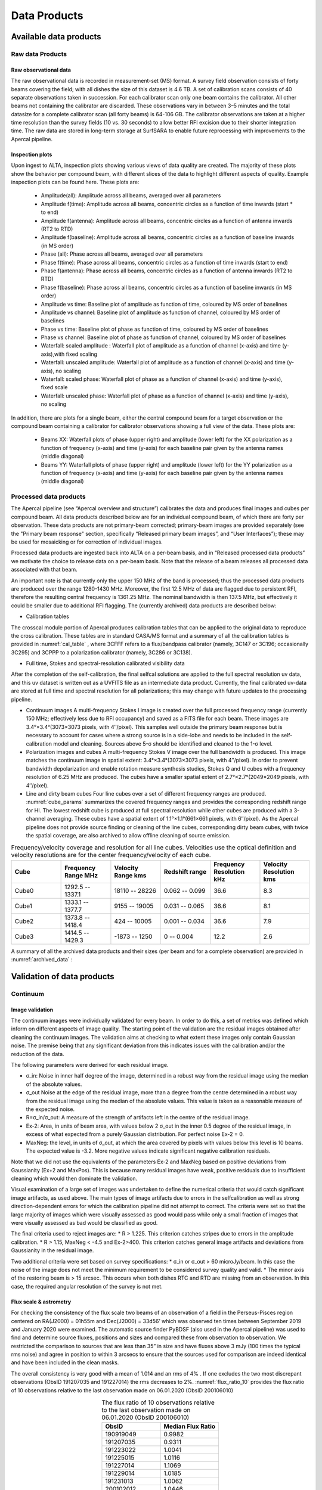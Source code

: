 Data Products
===============

Available data products
#########################
Raw data Products
******************
Raw observational data
-----------------------
The raw observational data is recorded in measurement-set (MS) format. A survey field observation consists of forty beams covering the field; with all dishes the size of this dataset is 4.6 TB. A set of calibration scans consists of 40 separate observations taken in succession. For each calibrator scan only one beam contains the calibrator. All other beams not containing the calibrator are discarded. These observations vary in between 3–5 minutes and the total datasize for a complete calibrator scan (all forty beams) is 64-106 GB. The calibrator observations are taken at a higher time resolution than the survey fields (10 vs. 30 seconds) to allow better RFI excision due to their shorter integration time. The raw data are stored in long-term storage at SurfSARA to enable future reprocessing with improvements to the Apercal pipeline.

Inspection plots
-------------------
Upon ingest to ALTA, inspection plots showing various views of data quality are created. The majority of these plots show the behavior per compound beam, with different slices of the data to highlight different aspects of quality. Example inspection plots can be found here. These plots are\:

    * Amplitude(all): Amplitude across all beams, averaged over all parameters
    * Amplitude f(time): Amplitude across all beams, concentric circles as a function of time inwards (start * to end)
    * Amplitude f(antenna):  Amplitude across all beams, concentric circles as a function of antenna inwards (RT2 to RTD)
    * Amplitude f(baseline): Amplitude across all beams, concentric circles as a function of baseline inwards (in MS order)
    * Phase (all): Phase across all beams, averaged over all parameters
    * Phase f(time): Phase across all beams, concentric circles as a function of time inwards (start to end)
    * Phase f(antenna):  Phase across all beams, concentric circles as a function of antenna inwards (RT2 to RTD)
    * Phase f(baseline): Phase across all beams, concentric circles as a function of baseline inwards (in MS order)
    * Amplitude vs time: Baseline plot of amplitude as function of time, coloured by MS order of baselines
    * Amplitude vs channel: Baseline plot of amplitude as function of channel, coloured by MS order of baselines
    * Phase vs time: Baseline plot of phase as function of time, coloured by MS order of baselines
    * Phase vs channel: Baseline plot of phase as function of channel, coloured by MS order of baselines
    * Waterfall\: scaled amplitude : Waterfall plot of amplitude as a function of channel (x-axis) and time (y-axis),with fixed scaling
    * Waterfall\: unscaled amplitude:  Waterfall plot of amplitude as a function of channel (x-axis) and time (y-axis), no scaling
    * Waterfall\: scaled phase: Waterfall plot of phase as a function of channel (x-axis) and time (y-axis), fixed scale
    * Waterfall: unscaled phase: Waterfall plot of phase as a function of channel (x-axis) and time (y-axis), no scaling

In addition, there are plots for a single beam, either the central compound beam for a target observation or the compound beam containing a calibrator for calibrator observations showing a full view of the data. These plots are\:


        * Beams XX: Waterfall plots of phase (upper right) and amplitude (lower left) for the XX polarization as a function of frequency (x-axis) and time (y-axis) for each baseline pair given by the antenna names (middle diagonal)
        * Beams YY: Waterfall plots of phase (upper right) and amplitude (lower left) for the YY polarization as a function of frequency (x-axis) and time (y-axis) for each baseline pair given by the antenna names (middle diagonal)

Processed data products
************************
The Apercal pipeline (see “Apercal overview and structure”) calibrates the data and produces final images and cubes per compound beam. All data products described below are for an individual compound beam, of which there are forty per observation. These data products are not primary-beam corrected; primary-beam images are provided separately (see the "Primary beam response" section, specifically “Released primary beam images”, and “User Interfaces”); these may be used for mosaicking or for correction of individual images.

Processed data products are ingested back into ALTA on a per-beam basis, and in “Released processed data products” we motivate the choice to release data on a per-beam basis. Note that the release of a beam releases all processed data associated with that beam.

An important note is that currently only the upper 150 MHz of the band is processed; thus the processed data products are produced over the range 1280-1430 MHz. Moreover, the first 12.5 MHz of data are flagged due to persistent RFI, therefore the resulting central frequency is 1361.25 MHz. The nominal bandwidth is then 137.5 MHz, but effectively it could be smaller due to additional RFI flagging. The (currently archived) data products are described below:

* Calibration tables
The crosscal module portion of Apercal produces calibration tables that can be applied to the original data to reproduce the cross calibration. These tables are in standard CASA/MS format and a summary of all the calibration tables is provided in :numref:`cal_table` , where 3CFFF refers to a flux/bandpass calibrator (namely, 3C147 or 3C196; occasionally 3C295) and 3CPPP to a polarization calibrator (namely, 3C286 or 3C138).

.. csv-table:: Calibration tables and naming scheme.
  :align: center
  :header: "Table description", 	"Table name"
  :widths: 20, 20
  :name: cal_table

  Global delays, 	3CFFF.K
  Bandpass solutions, 	3CFFF.Bscan
  Intermediary\, initial phase solutions, 	3CFFF.G0ph
  Final complex gain solutions, 	3CFFF.G1ap
  Crosshand delay, 	3CPPP.Kcross
  Leakage terms, 	3CFFF.Df
  XY phase offset, 	3CPPP.Xf

* Full time, Stokes and spectral-resolution calibrated visibility data
After the completion of the self-calibration, the final selfcal solutions are applied to the full spectral resolution uv data, and this uv dataset is written out as a UVFITS file as an intermediate data product. Currently, the final calibrated uv-data are stored at full time and spectral resolution for all polarizations; this may change with future updates to the processing pipeline.

* Continuum images
  A multi-frequency Stokes I image is created over the full processed frequency range (currently 150 MHz; effectively less due to RFI occupancy) and saved as a FITS file for each beam. These images are 3.4°×3.4°(3073×3073 pixels, with 4′′/pixel). This samples well outside the primary beam response but is necessary to account for cases where a strong source is in a side-lobe and needs to be included in the self-calibration model and cleaning. Sources above 5-σ should be identified and cleaned to the 1-σ level.

* Polarization images and cubes
  A multi-frequency Stokes V image over the full bandwidth is produced. This image matches the continuum image in spatial extent: 3.4°×3.4°(3073×3073 pixels, with 4′′/pixel). In order to prevent bandwidth depolarization and enable rotation measure synthesis studies, Stokes Q and U cubes with a frequency resolution of 6.25 MHz are produced. The cubes have a smaller spatial extent of 2.7°×2.7°(2049×2049 pixels, with 4′′/pixel).

* Line and dirty beam cubes
  Four line cubes over a set of different frequency ranges are produced. :numref:`cube_params` summarizes the covered frequency ranges and provides the corresponding redshift range for HI. The lowest redshift cube is produced at full spectral resolution while other cubes are produced with a 3-channel averaging. These cubes have a spatial extent of 1.1°×1.1°(661×661 pixels, with 6′′/pixel). As the Apercal pipeline does not provide source finding or cleaning of the line cubes, corresponding dirty beam cubes, with twice the spatial coverage, are also archived to allow offline cleaning of source emission.

.. csv-table:: Frequency/velocity coverage and resolution for all line cubes. Velocities use the optical definition and velocity resolutions are for the center frequency/velocity of each cube.
  :align: center
  :header: "Cube", 	"Frequency Range MHz", 	"Velocity Range kms", 	"Redshift range", 	"Frequency Resolution kHz", "Velocity Resolution kms"
  :widths: 20, 20, 20, 20, 20, 20
  :name: cube_params

  Cube0, 	 1292.5 -- 1337.1, 	 18110 -- 28226, 	 0.062 -- 0.099, 	 36.6, 	 8.3
  Cube1, 	 1333.1 -- 1377.7, 	 9155 -- 19005, 	 0.031 -- 0.065, 	 36.6, 	 8.1
  Cube2, 	 1373.8 -- 1418.4, 	 424 -- 10005, 	0.001 -- 0.034, 	 36.6, 	 7.9
  Cube3, 	 1414.5 -- 1429.3, 	 -1873 -- 1250, 	 0 -- 0.004, 	 12.2,   2.6

A summary of all the archived data products and their sizes (per beam and for a complete observation) are provided in :numref:`archived_data` :

.. csv-table:: Summary of archived data products, including their format and sizes. For visibility data, the dimensions are for polarization and frequency. For images and cubes, the dimensions are for spatial sizes and frequency (when appropriate). The calibrator visibility sizes are after pruning to keep only the Apertif beam that contains the calibrator, and the range of sizes reflects the different calibrator scan lengths.
  :align: center
  :header: "Data product", 	 "Format", 	 "Dimensions", 	 "Size per beam", 	 "Size per observation"
  :widths: 20, 20, 20, 20, 20
  :name: archived_data

  Survey field raw visibility data, 	  MS, 	 4 x 24576, 	 117 GB, 	  4.7 TB
  Calibrator raw visibility data, 	 MS, 	 4 x 24576, 	 1.6-2.6 GB, 	 64-104 GB
  Calibration tables, 	 MS table, 	 --, 	 660 MB, 	 26.3GB,
  Self-calibrated visibility data, 	 uvfits, 	 4 x 12288, 	 58 GB, 	  2.3TB
  Multi-frequency synthesis beam images, 	 fits, 	 3073 x 3073, 	 37 MB, 	 1.5 GB
  Stokes Q and U cubes, 	 fits, 	 2049 x 2049 x 24, 	 1.5 GB, 	 62 GB
  Stokes V multi-frequency synthesis image, 	 fits, 	 3073 x 3073, 	 37 MB, 	 1.5 GB
  Continuum-subtracted dirty line cubes, 	 fits, 	 661 x 661 x 1218, 	 8, 	 320 GB
  Restoring beam cubes, 	 fits, 	 1321 x 1321 x 1218, 	 320, 	 1.28 TB

Validation of data products
###########################
Continuum
**************

Image validation
-----------------
The continuum images were individually validated for every beam. In order to do this, a set of metrics was defined which inform on different aspects of image quality. The starting point of the validation are the residual images obtained after cleaning the continuum images. The validation aims at checking to what extent these images only contain Gaussian noise. The premise being that any significant deviation from this indicates issues with the calibration and/or the reduction of the data.

The following parameters were derived for each residual image.

* σ_in: Noise in inner half degree of the image, determined in a robust way from the residual image using the median of the absolute values.
* σ_out Noise at the edge of the residual image, more than a degree from the centre  determined in a robust way from the residual image using the median of the absolute values. This value is taken as a reasonable measure of the expected noise.
* R=σ_in/σ_out: A measure of the strength of artifacts left in the centre of the residual image.
* Ex-2:  Area, in units of beam area, with values below 2 σ_out in the inner 0.5 degree of the residual image, in excess of what expected from a purely Gaussian distribution. For perfect noise Ex-2 = 0.
* MaxNeg: the level, in units of σ_out, at which the area covered by pixels with values below this level is 10 beams. The expected value is -3.2. More negative values indicate significant negative calibration residuals.

Note that we did not use the equivalents of the parameters Ex-2 and MaxNeg based on positive deviations from Gaussianity (Ex+2 and MaxPos). This is because many residual images have weak, positive residuals due to insufficient cleaning which would then dominate the validation.

Visual examination of a large set of images was undertaken to define the numerical criteria that would catch significant image artifacts, as used above. The main types of image artifacts due to errors in the selfcalibration as well as strong direction-dependent errors for which the calibration pipeline did not attempt to correct. The criteria were set so that the large majority of images which were visually assessed as good would pass while only a small fraction of images that were visually assessed as bad would be classified as good.

The final criteria used to reject images are:
* R > 1.225. This criterion catches stripes due to errors in the amplitude calibration.
* R > 1.15, MaxNeg < -4.5 and Ex-2>400. This criterion catches general image artifacts and deviations from Gaussianity in the residual image.

Two additional criteria were set based on survey specifications:
* σ_in or σ_out  > 60 microJy/beam. In this case the noise of the image does not meet the  minimum requirement to be considered survey quality and valid.
* The minor axis of the restoring beam is > 15 arcsec. This occurs when both dishes RTC and RTD are missing from an observation. In this case, the required angular resolution of the survey is not met.

Flux scale & astrometry
---------------------------
For checking the consistency of the flux scale two beams of an observation of a field in the Perseus-Pisces region centered on RA(J2000) = 01h55m and Dec(J2000) = 33d56’ which was observed ten times between September 2019 and January 2020 were examined. The automatic source finder PyBDSF (also used in the Apercal pipeline) was used to find and determine source fluxes, positions and sizes and compared these from observation to observation. We restricted the comparison to sources that are less than 35” in size and have fluxes above 3 mJy (100 times the typical rms noise)  and agree in position to within 3 arcsecs to ensure that the sources used for comparison are indeed identical and have been included in the clean masks.

The overall consistency is very good with a mean of 1.014 and an rms of 4% . If one excludes the two most discrepant observations (ObsID 191207035 and 191227014) the rms decreases to 2%. :numref:`flux_ratio_10` provides the flux ratio of 10 observations relative to the last observation made on 06.01.2020 (ObsID 200106010)

.. csv-table:: The flux ratio of 10 observations relative to the last observation made on 06.01.2020 (ObsID 200106010)
  :align: center
  :header: "ObsID", "Median Flux Ratio"
  :widths: 20, 20
  :name: flux_ratio_10

  190919049, 0.9982
  191207035, 0.9311
  191223022,  1.0041
  191225015,  1.0116
  191227014,  1.1069
  191229014,  1.0185
  191231013,  1.0062
  200102012,  1.0446
  200104011,  1.0222
  200106010,  1.0000

An example of two observations (ObsID 200106010 and 190909049, observed at 06.01.2020 and 09.09.2019 respectively) compared to one another is shown in :numref:`flux_cmp_1`. Plotted is the relative difference in flux versus the flux in the 06.01.2020 observation.

.. figure:: images/flux_cmp_1.png
  :align: center
  :width: 400
  :alt: Relative flux error
  :name: flux_cmp_1

  Relative flux difference between the sources in a mosaic of ObsID 200106010 and a mosaic of ObsID 190909049 as a function of their flux measured in ObsID 200106010.

To assess the agreement with the NVSS we made mosaics of the full field of view (40 beams) of all observations using the measured shapes of the 40 beams. The reason for using mosaics rather than individual beams was to have a large enough number of sources for the comparison as in an individual beam there usually are only of order a dozen that are bright enough. The mosaicing routine takes into account shapes of the beams made with the phased array feeds as determined from drift scans across Cygnus A (see the section on Primary beam response: Drift scan method) and corrects for the presence of correlated noise in adjacent beams. The mosaics were made with a resolution of 28" x 28". We ran PyBDSF on the mosaics to produce a source catalog and compared sources in this catalogue with the sources in the NVSS source catalog extracted from VizieR. For the comparison we restricted ourselves to sources that agree in position to within 4", are less than 28.5" in size and stronger than 3 mJy in the Apertif mosaic.

:numref:`flux_ratio_2` captures the comparison of the individual mosaics with the NVSS. For each ObsID the median flux ratio NVSS / Apertif is given. On average the Apertif flux scale is 3% above the NVSS flux scale for these mosaics with an rms of 4%. If the two most discrepant ObsIDs are omitted (191207035 and 191227014) the rms reduces to 2%. :numref:`flux_cmp_2` illustrates the agreement between the Apertif and NVSS flux scale for ObsID 200102012. Since the observing frequency of the mosaic is 1360 MHz as opposed to the 1400 MHz of NVSS ~2% of the flux difference can be accounted for by spectral index effects (assuming an average spectral index of -0.7) which were not taken into account.

.. csv-table:: Median flux ratio NVSS/Apertif for each ObsID
  :align: center
  :header: "ObsID", "Median Flux Ratio"
  :widths: 20, 20
  :name: flux_ratio_2

  190919049, 0.943
  191207035, 0.894
  191223022, 0.962
  191225015, 0.969
  191227014, 1.083
  191229014, 0.980
  191231013, 0.974
  200102012, 1.004
  200104011, 0.976
  200106010, 0.964

A flux scale comparison using the beam shapes determined from a direct comparison of the DR1 observations with NVSS using a Gaussian process regression technique provides a better picture as all DR1 data are used rather than just one field.

.. figure:: images/flux_cmp_2.png
  :align: center
  :width: 400
  :alt: Relative flux error
  :name: flux_cmp_2

  Relative flux difference of sources in the NVSS catalogue and sources measured in an aperitif mosaic of ObsID 200102012 as a function of the flux of the sources in the NVSS catalogue

This is described in "Characterization of the primary beams" and yields a current estimate of the flux scale of Apertif as compared to NVSS. From this comparison the Apertif fluxes are on average 9% higher than those of NVSS, accounting for a nominal spectral index of the sources of -0.7.

Since we had to match sources in Apertif and NVSS for the source comparison we also obtained information on the agreement between the Apertif and NVSS astrometry. :numref:`flux_cmp_3` shows the positional differences for sources in the mosaic of ObsID 200102012 and the NVSS catalogue. The agreement is very good with mean offsets of 0.05 +/- 0.2  arcsec in RA and -0.05 +/- 0.2  arcsec in Dec.

.. figure:: images/flux_cmp_3.png
  :align: center
  :width: 400
  :alt: Relative flux error
  :name: flux_cmp_3

  Position difference between the sources in the NVSS catalogue and the sources detected in the mosaic of ObsID 200102012.

Polarization
**************
Validation of polarisation cubes/images
--------------------------------------------

Two types of polarisation products are generated by the pipeline. The first one being cubes of Stokes Q and U of 24 images each covering a bandwidth of 150 MHz resulting in a frequency resolution of 6.25 MHz. The second products are Stokes V images generated from the whole combined bandwidth of 150 MHz.

Due to the different characteristics of these products two different sets of metrics were used to validate their quality. These metrics are very similar to the ones used for the continuum validation, but needed to be adjusted due to the following reasons:

# Due to the physical nature of Stokes Q, U and V emission in the cubes can be a positive or negative quantity while it can only be positive in Stokes I.
# Image artefacts are mostly influenced by the instrumental leakage characteristics of the primary beam in combination with direction dependent effects. This means that the strongest artefacts often appear for sources far away from the beam centres where the instrumental leakage is higher.
# For Stokes Q and U even faint artefacts in individual images can stack up if those are present over the whole cube at a similar position once the RM-Synthesis technique is applied in later stages of the analysis. This is also possible vice versa where strong artefacts in an individual image can be averaged out in this process and lead to a good image quality after RM-Synthesis processing.
# Stokes V represents the circular polarisation. Astronomically circularly polarised sources are extremely rare and most often show percentage polarisation of below 1%, so that Stokes V images should normally be regarded as empty.

In the following we describe the sets of metrics and the determined values for the quality assurance of the polarisation cubes/images. All values and the validation information for released beams is available in the table of the survey data release for polarisation observations.

Stokes V validation
-----------------------
The following parameters were derived for each Stokes V  image:

* σ_in: rms in the inner part of the image, which is defined as a radius of <30′ around the central coordinate of a beam [microJy/beam]
* σ_out: rms in the outer part of the image, which is defined as a radius of >60′ around the central coordinate of a beam [microJy/beam]
* FT_max: Absolute of the Fourier Transformation of the image. This value gives a good measure of repeating structures in the image such as amplitude artefacts which manifest as stripes.
* peak_inner: The maximum of the absolute values of the inner part of the image as defined in σin (see above) [microJy/beam]
* b_min: The diameter of the FWHM minor axis of the synthesised beam [arcseconds]

A Stokes V image fails validation if one of the following criteria is met:

# σ_in and/or σ_out > 60 microJy/beam. This is the same value as for the continuum validation.
# b_min > 15''. This criterium filters any images for observations where failing or missing dishes are raising the FWHM of the synthesised beam above a value which is not acceptable for the survey.
# FT_max > 25. This value was empirically determined and filters any image, which is suffering from leftover RFI or strong amplitude errors.
# peak_inner > 4mJy. Images with values above this limit are most likely strongly affected by instrumental leakage and in most cases also show strong artefacts.

The first two criteria match that of the continuum validation and are based on survey specification. The second two criteria were empirically determined to filter images with strong polarization artefacts.
Stokes Q&U validation

Stokes Q/U cubes are validated depending on how many planes in a cube fail the following two criteria:

# The synthesised beam's minor axis of an image is larger than 17.5''. We are using a slightly larger value here compared to the continuum or Stokes V validation due to the fact that the beam becomes larger for images at lower frequencies.
# The rms noise in an image is larger than 300 microJy/beam. This corresponds to the same noise level as for the continuum and Stokes V images assuming a homogeneous noise distribution along the frequency axis. Stacking 24 images would reduce the noise by a factor of ~5.

Beams where more than one third of the images (>8) in Stokes Q or U are failing either of the above mentioned criterium do not pass the validation.

The table of released polarisation beams includes the following columns that describe the Stokes Q/U data quality:

* Qbeam_frac: Fraction of Q image planes failing criterium 1. [0.0-1.0]

* Ubeam_frac: Fraction of U image planes failing criterium 1. [0.0-1.0]

* Qnoise_frac: Fraction of Q image planes failing criterium 2. [0.0-1.0]

* Unoise_frac: Fraction of U image planes failing criterium 2. [0.0-1.0]

HI
********
Cube Validation
---------------------
The quality of the HI line data was validated in multiple steps. We concentrate the analysis on cubes 0, 1, and 2 (see Table 2 **REF** in the "Available data products" document for the frequency ranges of the cubes), as the quality of cube 3 always followed that of cube 2 due to both of them being in adjacent low-RFI frequency ranges.

As a first step all cubes 0, 1, and 2 where the average rms noise was larger than 3 mJy/beam were rejected. Inspection of the cubes showed that such large noise values always indicates the presence of major artefacts in the cube.

We then constructed noise histograms for cubes 0, 1 and 2 of each observation and beam combination. We made no attempt to flag any sources prior to determining the noise histogram. The HI cubes are mostly empty (i.e. consist of noise pixels) and real sources have no discernible effect on the histogram. The only exception is that all cubes 0 were blanked below 1310 MHz to remove the impact of residual RFI at these frequencies.

We also extracted representative channels as well as position-velocity slices from each cube. The cubes of 14 observations (~550 cubes) were inspected by eye for the presence of artefacts and to gauge the impact and effect of data artefacts on the noise histograms.

Artefacts generally fell in two categories: due to imperfect continuum subtraction and due to imperfect sub-bands, which we discuss in turn.

* **Continuum subtraction artefacts**

Continuum subtraction artefacts (and with it the presence of residual grating rings) add broad wings with extreme positive and negative values to the noise histogram. Trial and error showed that these wings could be robustly detected by quantifying the fraction fex of the total number of pixels with an absolute value flux value >6.75σ where σ is the standard rms noise in the cube. While adding wings of extreme value pixels to the histogram, these artefacts in general do not affect the Gaussian shape of the central part of the histogram (i.e., at low σ values).

* **Sub-band artefacts**

The presence of sub-bands with lower quality (i.e., a higher noise) manifests itself not by wings of extreme pixels but by a systematic change in the shape of the histogram through the addition of "shoulders" to the histogram (lower kurtosis). Trial and error showed that the presence of these features were best detected by comparing the rms width of the histogram with that at the level of 0.8 percent of the maximum of the histogram. We define the parameter  p0.8 or the ratio of this 0.8 percent width and the rms.

We compared our "good", "bad" or "OK" rankings as determined by eye for the 14 observations with the corresponding fex and p0.8 values.  This is illustrated in **REF** where we show the distribution of all cubes 2 in the  fex-p0.8 plane with the cubes which we inspected by eye color coded to indicate their quality ranking.

"Good" cubes, i.e., those with no or very minor artefacts, were concentrated in a small part of parameter space obeying the following criteria:

* rms < 3 mJy/beam
* log(fex) < -5.30
* p0.8 < 0.25 fex + 5.875

A second criterion defines cubes of OK quality, containing some minor artefacts. This consists of cubes meeting the following conditions:

* rms < 3 mJy/beam
* -5.30 < log(fex) < -4.52
* p0.8 < 0.5 fex + 7.2

The upper limit of -4.52 of the second condition is not a hard limit and a slightly different value could also have been chosen. We found however that the values used here give a good compromise in minimizing the number of false qualifications of “OK” cubes

Cubes not obeying any of these two sets of criteria were considered “bad”.
Using these conditions we defined for all cubes 0, 1 and 2 a subset of good and OK cubes. Cube 3 in all cases follows the quality designation of cube 2.

:numref:`qa_overview` shows the noise histograms and a representative channel map and position velocity slice for each of the three quality categories.

Whether a cube is part of the data release is determined by the quality criteria of the corresponding continuum image. This is described in more detail in the document “Released processed data products”. The quality of each cube and the metrics used to determine that quality are included in the VO table describing the released HI observations (see "User interfaces").

.. figure:: images/cube2_points_paper.png
  :align: center
  :width: 400
  :alt: Relative flux error

  Distribution of cubes 2 of all beams in the fex-p0.8 plane (grey points). Overplotted are quality assessments of the beams of 14 observations. Good cubes are indicated by green points, OK by orange points and bad cubes by red points. The blue lines indicate the regions where cubes are considered good (left region) or OK (right region).

.. figure:: images/qa_overview.png
  :align: center
  :width: 400
  :alt: Relative flux error
  :name: qa_overview

  Examples of the three quality classes used for the HI quality assessment. The top row shows an example of a "good" observation (Obsid 200202012, beam 17, cube 2), the middle one an "OK" observation (Obsid 200202012, beam 33, cube 2) and the bottom one a "bad" observation (Obsid 200202012, beam 20, cube 2). The columns show, from left to right, the noise histogram, an extract of the central velocity channel, and a position-velocity diagram through the center of the cube. In the plots in the left column the short horizontal line at the top indicates the rms. The two dotted vertical lines indicate the ±6.75 x rms values. The "good" observation in the top row shows hardly any artefacts and a Gaussian noise histogram. The "OK" observation in the middle row shows a minor continuum subtraction artefact (which in turn causes somewhat extended wings to the noise histogram). The "bad" observation in the bottom row shows major continuum subtraction artefacts, resulting in a very non-Gaussian histogram.

External comparison
------------------------

In order to further validate the line cubes, we performed preliminary source finding and cleaning of a subset of cubes using SoFiA-2 (Source Finding Application; Serra et al. 2015, https://github.com/SoFiA-Admin/SoFiA-2). Full details of this procedure are supplied in Hess et al. (in prep).

Comparison to ALFALFA
^^^^^^^^^^^^^^^^^^^^^^^^^
We compared the properties of HI detections in Apertif with the properties of HI detections in the ALFALFA catalogue (Haynes et al. 2018). We created a source catalogue with SoFiA and cross matched the detected sources with the ALFALFA catalogue. In 21 fields that overlap in the footprint of both surveys, we found 479 matching sources. Out of these, 336 sources were found in data cubes with "good" quality, 39 in data cubes with "OK" quality and 104 were found in "bad" quality data cubes. The results of the comparison are shown in :numref:`comparison_v4_val` and :numref:`histograms_with_val`. The color coding of these figures reflects the quality of the data cube in which the sources were identified with blue for "good", green for "OK" and orange for "bad".

Overall the properties of the Apertif detections agree well with the ALFALFA detections. There are some sources that have smaller line widths (w20) than the ALFALFA sources. This is likely connected to the flagging of 3 channels out of every 64 because of the strong dropoff in response (See “Aliasing” in “System notes”). Cubes 0, 1, and 2 have every three channels averaged together. Combined with the flagging of three channels out of every 64, this means that every 22nd channel in these cubes has no signal, and there are channels with ⅓ nominal sensitivity (periodicity of 42 and 21 channels) and ⅔ nominal sensitivity (periodicity of 63 channels). These flagged or partially flagged channels can result in a source being spectrally separated into two different detections. This then also results in smaller line widths for these sources. Another reason for the smaller line widths in Apertif can be extended emission detected in ALFALFA that gets filtered out by the interferometry.

.. figure:: images/comparison_v4_val.png
  :align: center
  :width: 400
  :alt: Relative flux error
  :name: comparison_v4_val

  Comparing the properties of overlapping Apertif and ALFALFA sources. First panel\: systemic velocity, second panel\: W20 line width, third panel\: integrated flux. The different colored markers represent sources detected in “good” (G), “OK” (O), and “bad” (B) quality HI data cubes.

.. figure:: images/histograms_with_val.png
  :align: center
  :width: 400
  :alt: Relative flux error
  :name: histograms_with_val

  Distribution of the difference in systemic velocity, W20 and integrated flux between Apertif and ALFALFA detections. The colors represent detections in “good” (G), “OK” (O), and “bad” (B) quality HI data cubes.

